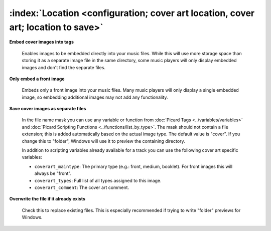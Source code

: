 .. MusicBrainz Picard Documentation Project

:index:`Location <configuration; cover art location, cover art; location to save>`
===================================================================================

.. only:: html

   .. image:: images/options-cover.png
      :width: 100 %

**Embed cover images into tags**

   Enables images to be embedded directly into your music files. While this will use more storage space
   than storing it as a separate image file in the same directory, some music players will only display
   embedded images and don't find the separate files.

**Only embed a front image**

   Embeds only a front image into your music files. Many music players will only display a single embedded
   image, so embedding additional images may not add any functionality.

.. _ref-local-images:

**Save cover images as separate files**

   In the file name mask you can use any variable or function from :doc:`Picard Tags <../variables/variables>`
   and :doc:`Picard Scripting Functions <../functions/list_by_type>`. The mask should not contain a file extension; this is
   added automatically based on the actual image type. The default value is "cover". If you change this to
   "folder", Windows will use it to preview the containing directory.

   In addition to scripting variables already available for a track you can use the following cover art
   specific variables:

   * ``coverart_maintype``: The primary type (e.g.: front, medium, booklet). For front images this will always be "front".
   * ``coverart_types``: Full list of all types assigned to this image.
   * ``coverart_comment``: The cover art comment.

**Overwrite the file if it already exists**

   Check this to replace existing files. This is especially recommended if trying to write "folder" previews
   for Windows.
